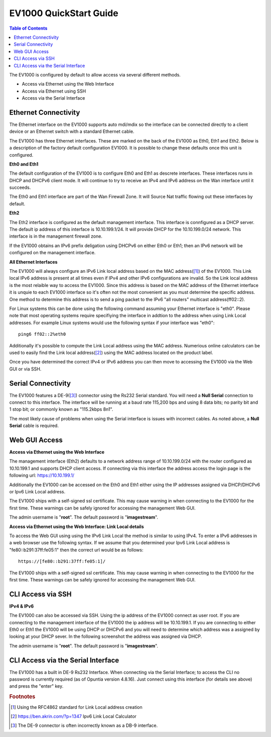 **************************
EV1000 QuickStart Guide
**************************

.. contents:: Table of Contents

The EV1000 is configured by default to allow access via several different methods. 

- Access via Ethernet using the Web Interface
- Access via Ethernet using SSH
- Access via the Serial Interface

Ethernet Connectivity
---------------------

The Ethernet interface on the EV1000 supports auto mdi/mdix so the interface can be connected directly to a client device
or an Ethernet switch with a standard Ethernet cable.

The EV1000 has three Ethernet interfaces. These are marked on the back of the EV1000 as Eth0, Eth1 and Eth2. Below is a
description of the factory default configuration EV1000. It is possible to change these defaults once this unit is configured.  

**Eth0 and Eth1**

The default configuration of the EV1000 is to configure Eth0 and Eth1 as descrete interfaces. These interfaces runs in DHCP 
and DHCPv6 client mode. It will continue to try to receive an IPv4 and IPv6 address on the Wan interface until it succeeds.

The Eth0 and Eth1 interface are part of the Wan Firewall Zone. It will Source Nat traffic flowing out these interfaces by default.    

**Eth2**

The Eth2 interface is configured as the default management interface. This interface is connfigured as a DHCP server. The default
ip address of this interface is 10.10.199.1/24. It will provide DHCP for the 10.10.199.0/24 network. This interface is in the
management firewall zone. 

If the EV1000 obtains an IPv6 prefix deligation using DHCPv6 on either Eth0 or Eth1; then an IPv6 network will be configured on the 
management interface.

**All Ethernet Interfaces**

The EV1000 will always configure an IPv6 Link local address based on the MAC address([1]_) of the EV1000. This Link local 
IPv6 address is present at all times even if IPv4 and other IPv6 configurations are invalid. So the Link local address is the most 
relaible way to access the EV1000. Since this address is based on the MAC address of the Ethernet interface it is unquie to each
EV1000 interface so it's often not the most convenient as you must determine the specific address. One method to determine this address 
is to send a ping packet to the IPv6 "all routers" multicast address(ff02::2). 

For Linux systems this can be done using the following command assuming your Ethernet interface is "eth0". Please note that most operating 
systems require specifiying the interface in addtion to the address when using Link Local addresses. For example Linux systems would 
use the following syntax if your interface was "eth0"::
 
  ping6 ff02::2%eth0

Additionally it's possible to compute the Link Local address using the MAC address. Numerious online calculators can be used
to easily find the Link local address([2]_) using the MAC address located on the product label. 

Once you have determined the correct IPv4 or IPv6 address you can then move to accessing the EV1000 via the Web GUI or via SSH.

Serial Connectivity
-------------------

The EV1000 features a DE-9([3]_) connector using the Rs232 Serial standard. You will need a **Null Serial** connection to connect to this
interface. The interface will be running at a baud rate 115,200 bps and using 8 data bits; no parity bit and 1 stop bit; or commonly known 
as "115.2kbps 8n1". 

The most likely cause of problems when using the Serial interface is issues with incorrect cables. As noted above, a **Null Serial** cable is 
required.  

Web GUI Access
--------------

**Access via Ethernet using the Web Interface**

The management interface (Eth2) defaults to a network address range of 10.10.199.0/24 with the router configured as 10.10.199.1 
and supports DHCP client access. If connecting via this interface the address access the login page is the following 
url: `https://10.10.199.1/ <https://10.10.199.1>`_ 

Additionally the EV1000 can be accessed on the Eth0 and Eth1 either using the IP addresses assigned via DHCP/DHCPv6 or Ipv6 Link Local
address. 

The EV1000 ships with a self-signed ssl certificate. This may cause warning in when connecting to the EV1000 for the first time. These
warnings can be safely ignored for accessing the management Web GUI. 

The admin username is "**root**".  The default password is "**imagestream**". 

.. image:: ../images/Opuntia-default-login.png
  :width: 600
  :alt: Screenshot of the Opuntia login page

**Access via Ethernet using the Web Interface: Link Local details**

To access the Web GUI using using the IPv6 Link Local the method is similar to using IPv4. To enter a IPv6 addresses in a web browser use the following syntax. 
If we assume that you determined your Ipv6 Link Local address is "fe80::b291:37ff:fe05:1" then the correct url would be as follows::

  https://[fe80::b291:37ff:fe05:1]/

The EV1000 ships with a self-signed ssl certificate. This may cause warning in when connecting to the EV1000 for the first time. These
warnings can be safely ignored for accessing the management Web GUI. 

CLI Access via SSH
------------------

**IPv4 & IPv6**

The EV1000 can also be accessed via SSH. Using the ip address of the EV1000 connect as user root. If you are connecting to the management interface of the EV1000 
the ip address will be 10.10.199.1. If you are connecting to either Eth0 or Eth1 the EV1000 will be using DHCP or DHCPv6 and you will need to determine which 
address was a assigned by looking at your DHCP sever. In the following screenshot the address was assigned via DHCP.  

The admin username is "**root**".  The default password is "**imagestream**". 

.. image:: ../images/Opuntia-default-login-ssh.png
   :width: 600
   :alt: Screenshot of the SSH Login

CLI Access via the Serial Interface
-----------------------------------

The EV1000 has a built in DE-9 Rs232 Interface. When connecting via the Serial Interface; to access the CLI no password is currently required (as of Opuntia version 
4.8.16). Just connect using this interface (for details see above) and press the "enter" key. 


.. rubric:: Footnotes

.. [1] Using the RFC4862 standard for Link Local address creation 
.. [2] https://ben.akrin.com/?p=1347 Ipv6 Link Local Calculator
.. [3] The DE-9 connector is often incorrectly known as a DB-9 interface. 